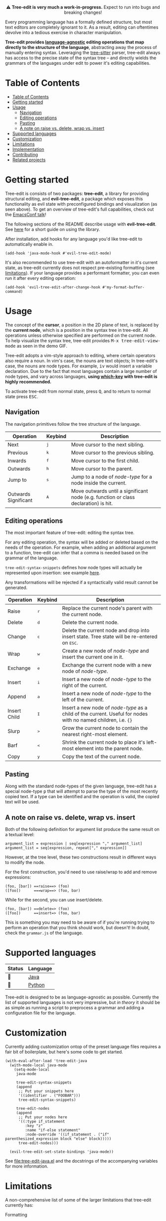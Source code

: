 #+HTML: <div align="center"><a href="https://melpa.org/#/evil-tree-edit"><img alt="MELPA" src="https://melpa.org/packages/evil-tree-edit-badge.svg"/></a></div>
#+HTML: <p align="center">⚠ <b>Tree-edit is very much a work-in-progress.</b> Expect to run into bugs and breaking changes!</p>
#+HTML: <p align="center"><img width="835" src="assets/demo.gif"></p>

Every programming language has a formally defined structure, but most text
editors are completely ignorant to it. As a result, editing can oftentimes
devolve into a tedious exercise in character manipulation.

*Tree-edit provides [[#supported-languages][language-agnostic]] editing operations that map directly to
the structure of the language*, abstracting away the process of manually
entering syntax. Leveraging the [[https://github.com/tree-sitter/tree-sitter][tree-sitter]] parser, tree-edit always has access
to the precise state of the syntax tree -- and directly wields the grammars of
the languages under edit to power it's editing capabilities.

* Table of Contents
:PROPERTIES:
:TOC:      :include all
:END:
:CONTENTS:
- [[#table-of-contents][Table of Contents]]
- [[#getting-started][Getting started]]
- [[#usage][Usage]]
  - [[#navigation][Navigation]]
  - [[#editing-operations][Editing operations]]
  - [[#pasting][Pasting]]
  - [[#a-note-on-raise-vs-delete-wrap-vs-insert][A note on raise vs. delete, wrap vs. insert]]
- [[#supported-languages][Supported languages]]
- [[#customization][Customization]]
- [[#limitations][Limitations]]
- [[#implementation][Implementation]]
- [[#contributing][Contributing]]
- [[#related-projects][Related projects]]
:END:


* Getting started
Tree-edit is consists of two packages: *tree-edit*, a library for providing
structural editing, and *evil-tree-edit*, a package which exposes this
functionality as evil state with preconfigured bindings and visualization (as
seen above). To get an overview of tree-edit's full capabilities, check out the
[[https://emacsconf.org/2021/talks/structural/][EmacsConf talk]]!

The following sections of the README describe usage with *evil-tree-edit*. See
[[file:doc/using-tree-edit.org][here]] for a short guide on using the library.

After installation, add hooks for any language you'd like tree-edit to
automatically enable in.

#+begin_src elisp
(add-hook 'java-mode-hook #'evil-tree-edit-mode)
#+end_src

It's also recommended to use tree-edit with an autoformatter in it's current
state, as tree-edit currently does not respect pre-existing formatting (see
[[#limitations][limitations]]). If your language provides a performant formatter, you can even run
it after every editing operation:
#+begin_src elisp
(add-hook 'evil-tree-edit-after-change-hook #'my-format-buffer-command)
#+end_src
* Usage
The concept of the *cursor*, a position in the 2D plane of text, is replaced by
the *current node*, which is a position in the syntax tree in tree-edit. All
operations unless otherwise specified are performed on the current node. To help
visualize the syntax tree, tree-edit provides @@html:<kbd>@@M-x
tree-edit-view-mode@@html:</kbd>@@ as seen in the demo GIF.

Tree-edit adopts a vim-style approach to editing, where certain operators also
require a noun. In vim's case, the nouns are text objects; In tree-edit's case,
the nouns are node types. For example,
@@html:<kbd>@@i@@html:</kbd>@@@@html:<kbd>@@v@@html:</kbd>@@ would insert a
variable declaration. Due to the fact that most languages contain a large number
of node types, and vary across languages, *using [[https://github.com/justbur/emacs-which-key][which-key]] with tree-edit is
highly recommended.*

To activate tree-edit from normal state, press @@html:<kbd>@@Q@@html:</kbd>@@,
and to return to normal state press @@html:<kbd>@@ESC@@html:</kbd>@@.

** Navigation
The navigation primitives follow the tree structure of the language.

| Operation            | Keybind                        | Description                                                                         |
|----------------------+--------------------------------+-------------------------------------------------------------------------------------|
| Next                 | @@html:<kbd>@@j@@html:</kbd>@@ | Move cursor to the next sibling.                                                    |
| Previous             | @@html:<kbd>@@k@@html:</kbd>@@ | Move cursor to the previous sibling.                                                |
| Inwards              | @@html:<kbd>@@f@@html:</kbd>@@ | Move cursor to the first child.                                                     |
| Outwards             | @@html:<kbd>@@h@@html:</kbd>@@ | Move cursor to the parent.                                                          |
| Jump to              | @@html:<kbd>@@s@@html:</kbd>@@ | Jump to a node of /node-type/ for a node inside the current.                        |
| Outwards Significant | @@html:<kbd>@@A@@html:</kbd>@@ | Move outwards until a significant node (e.g. function or class declaration) is hit. |

** Editing operations
The most important feature of tree-edit: editing the syntax tree.

For any editing operation, the syntax will be added or deleted based on the
needs of the operation. For example, when adding an additional argument to a
function, tree-edit can infer that a comma is needed based on the grammar of the
language.

=tree-edit-syntax-snippets= defines how node types will actually be represented
upon insertion: see example [[https://github.com/ethan-leba/tree-edit/blob/main/tree-edit-java.el#L29][here]].

Any transformations will be rejected if a syntactically valid result cannot be
generated.

| Operation    | Keybind                        | Description                                                                                                            |
|--------------+--------------------------------+------------------------------------------------------------------------------------------------------------------------|
| Raise        | @@html:<kbd>@@r@@html:</kbd>@@ | Replace the current node's parent with the current node.                                                               |
| Delete       | @@html:<kbd>@@d@@html:</kbd>@@ | Delete the current node.                                                                                               |
| Change       | @@html:<kbd>@@c@@html:</kbd>@@ | Delete the current node and drop into insert state. Tree state will be re-entered on @@html:<kbd>@@ESC@@html:</kbd>@@. |
| Wrap         | @@html:<kbd>@@w@@html:</kbd>@@ | Create a new node of /node-type/ and insert the current one in it.                                                     |
| Exchange     | @@html:<kbd>@@e@@html:</kbd>@@ | Exchange the current node with a new node of /node-type/.                                                              |
| Insert       | @@html:<kbd>@@i@@html:</kbd>@@ | Insert a new node of /node-type/ to the right of the current.                                                          |
| Append       | @@html:<kbd>@@a@@html:</kbd>@@ | Insert a new node of /node-type/ to the left of the current.                                                           |
| Insert Child | @@html:<kbd>@@I@@html:</kbd>@@ | Insert a new node of /node-type/ as a child of the current. Useful for nodes with no named children, i.e. ={}=         |
| Slurp        | @@html:<kbd>@@>@@html:</kbd>@@ | Grow the current node to contain the nearest right-most element.                                                       |
| Barf         | @@html:<kbd>@@<@@html:</kbd>@@ | Shrink the current node to place it's left-most element into the parent node.                                          |
| Copy         | @@html:<kbd>@@y@@html:</kbd>@@ | Copy the text of the current node.                                                                                     |

** Pasting
Along with the standard node-types of the given language, tree-edit has a
special node-type @@html:<kbd>@@p@@html:</kbd>@@ that will attempt to parse the
type of the most recently copied text. If a type can be identified and the
operation is valid, the copied text will be used.

** A note on raise vs. delete, wrap vs. insert

Both of the following definition for argument list produce the same result on a
textual level:

#+begin_src
argument_list = expression | seq[expression "," argument_list]
argument_list = seq[expression, repeat["," expression]]
#+end_src

However, at the tree level, these two constructions result in different ways to
modify the node.

For the first construction, you'd need to use raise/wrap to add and remove expressions:
#+begin_src
(foo, [bar]) ==raise==> (foo)
([foo])      ===wrap==> (foo, bar)
#+end_src

While for the second, you can use insert/delete.
#+begin_src
(foo, [bar]) ==delete=> (foo)
([foo])      ==insert=> (foo, bar)
#+end_src
This is something you may need to be aware of if you're running trying to
perform an operation that you think should work, but doesn't! In doubt, check
the =grammar.js= of the language.

* Supported languages

| Status | Language |
|--------+----------|
| 🔨     | [[https://github.com/ethan-leba/tree-edit/issues/34][Java]]     |
| 🔨     | [[https://github.com/ethan-leba/tree-edit/issues/33][Python]]   |

Tree-edit is designed to be as language-agnostic as possible. Currently the list
of supported languages is not very impressive, but /in theory/ it should be as
simple as running a script to preprocess a grammar and adding a configuration
file for the language.

* Customization

Currently adding customization ontop of the preset language files requires a
fair bit of boilerplate, but here's some code to get started.

#+begin_src elisp
(with-eval-after-load 'tree-edit-java
  (with-mode-local java-mode
    (setq-mode-local
     java-mode

     tree-edit-syntax-snippets
     (append
      ;; Put your snippets here
      '((identifier . ("FOOBAR")))
      tree-edit-syntax-snippets)

     tree-edit-nodes
     (append
      ;; Put your nodes here
      '((:type if_statement
         :key "z"
         :name "if-else statement"
         :node-override '((if_statement . ("if" parenthesized_expression block "else" block)))))
      tree-edit-nodes)))

  (evil-tree-edit-set-state-bindings 'java-mode))
  #+end_src

  See [[file:tree-edit-java.el]] and the docstrings of the accompanying variables
  for more information.

* Limitations

A non-comprehensive list of some of the larger limitations that tree-edit currently has:

- Formatting :: tree-edit has configurable rules on whitespace formatting (see
  =tree-edit-whitespace-rules=), but it currently does not respect any
  pre-existing formatting that may be in place.

- Impedance mismatch :: Most tree-sitter grammars were not designed with
  tree-edit's usecase in mind, so some grammars may be structured inconveniently
  for tree-edit's purposes.

- Tree-sitter-langs :: Tree-edit currently depends on [[https://github.com/emacs-tree-sitter/tree-sitter-langs][tree-sitter-langs]] to power
  the tree-sitter parsers, however tree-sitter-langs does not always have the
  most up-to-date grammars and is missing some languages. If this continues to
  be an issue a fork may be needed.

* Implementation

To learn more about how tree-edit works under the hood, see [[file:doc/implementation.org][this high-level
overview]] or check out this [[file:doc/parser-examples.org][org doc with executable code examples]] demonstrating
how the syntax generation works.

* Contributing

Contributions are very much welcome! In particular, adding language files would
be a great place to help. Otherwise, the issues are a good place to propose
features or find ones to implement.

Tests can be run using =./run-tests.sh= script.

* Related projects
- [[https://github.com/mickeynp/combobulate][combobulate]] :: Structural navigation and limited structural editing
- [[https://github.com/manateelazycat/grammatical-edit][grammatical-edit]] :: Smartparens-like using tree-sitter (?)
- [[https://github.com/meain/evil-textobj-tree-sitter][evil-textobj-tree-sitter]] :: Evil mode text objects using tree-sitter queries.
- [[https://github.com/abo-abo/lispy][lispy]] :: Lisp structural editing package -- big inspiration for tree-edit!
- [[https://github.com/Fuco1/smartparens][smartparens]] :: Multilingual package with structural editing limited to matching delimiters.
